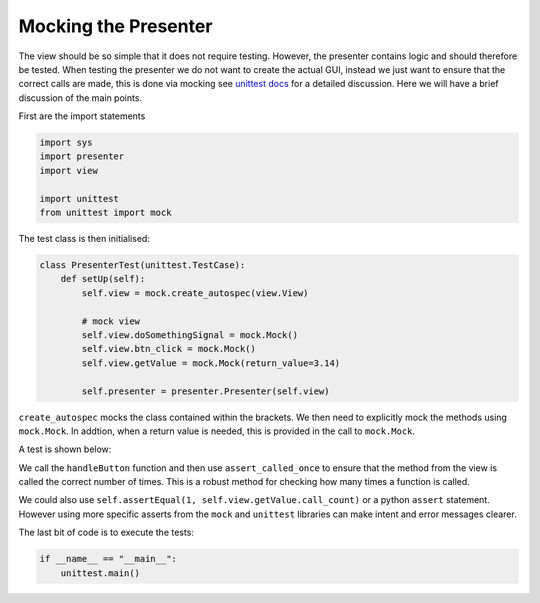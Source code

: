 =====================
Mocking the Presenter
=====================

The view should be so simple that it does not require
testing. However, the presenter contains logic and should therefore be
tested. When testing the presenter we do not want to create the actual
GUI, instead we just want to ensure that the correct calls are made,
this is done via mocking see `unittest docs
<https://docs.python.org/3/library/unittest.mock-examples.html>`_ for
a detailed discussion. Here we will have a brief discussion of the
main points.

First are the import statements

.. code-block:: python

    import sys
    import presenter
    import view

    import unittest
    from unittest import mock


The test class is then initialised:

.. code-block:: python

    class PresenterTest(unittest.TestCase):
        def setUp(self):
            self.view = mock.create_autospec(view.View)

            # mock view
            self.view.doSomethingSignal = mock.Mock()
            self.view.btn_click = mock.Mock()
            self.view.getValue = mock.Mock(return_value=3.14)

            self.presenter = presenter.Presenter(self.view)

``create_autospec`` mocks the class contained within the brackets. We
then need to explicitly mock the methods using ``mock.Mock``. In
addtion, when a return value is needed, this is provided in the call
to ``mock.Mock``.

A test is shown below:

.. code-block:: python
    :dedent: 4

            def test_doSomething(self):
                self.presenter.handleButton()
                self.view.getValue.assert_called_once()

We call the ``handleButton`` function and then use ``assert_called_once``
to ensure that the method from the view is called the correct number of
times. This is a robust method for checking how many times a function is
called.

We could also use ``self.assertEqual(1, self.view.getValue.call_count)`` or
a python ``assert`` statement. However using more specific asserts from the
``mock`` and ``unittest`` libraries can make intent and error messages clearer.

The last bit of code is to execute the tests:

.. code-block:: python

    if __name__ == "__main__":
        unittest.main()
